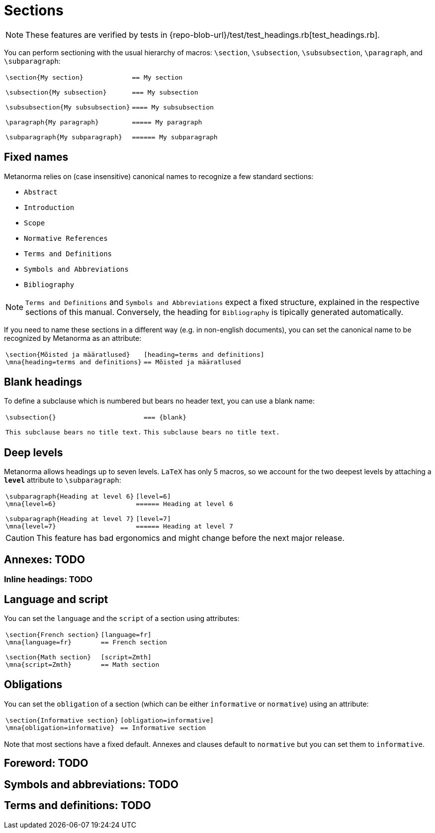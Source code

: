 = Sections

NOTE: These features are verified by tests in {repo-blob-url}/test/test_headings.rb[test_headings.rb].

You can perform sectioning with the usual hierarchy of macros: `\section`, `\subsection`, `\subsubsection`, `\paragraph`, and `\subparagraph`:

[cols="a,a"]
|===
|[source,latex]
----
\section{My section}

\subsection{My subsection}

\subsubsection{My subsubsection}

\paragraph{My paragraph}

\subparagraph{My subparagraph}
----
|[source,asciidoc]
----
== My section

=== My subsection

==== My subsubsection

===== My paragraph

====== My subparagraph
----
|===




== Fixed names

Metanorma relies on (case insensitive) canonical names to recognize a few standard sections:

* `Abstract`
* `Introduction`
* `Scope`
* `Normative References`
* `Terms and Definitions`
* `Symbols and Abbreviations`
* `Bibliography`

NOTE: `Terms and Definitions` and `Symbols and Abbreviations` expect a fixed structure, explained in the respective sections of this manual. Conversely, the heading for `Bibliography` is tipically generated automatically.

If you need to name these sections in a different way (e.g. in non-english documents), you can set the canonical name to be recognized by Metanorma as an attribute:

[cols="a,a"]
|===
|[source,latex]
----
\section{Mõisted ja määratlused}
\mna{heading=terms and definitions}
----
|[source,asciidoc]
----
[heading=terms and definitions]
== Mõisted ja määratlused
----
|===




== Blank headings

To define a subclause which is numbered but bears no header text, you can use a blank name:


[cols="a,a"]
|===
|[source,latex]
----
\subsection{}

This subclause bears no title text.
----
|[source,asciidoc]
----
=== {blank}

This subclause bears no title text.
----
|===




== Deep levels

Metanorma allows headings up to seven levels.
`LaTeX` has only 5 macros, so we account for the two deepest levels by attaching a `*level*` attribute to `\subparagraph`:

[cols="a,a"]
|===
|[source,latex]
----
\subparagraph{Heading at level 6}
\mna{level=6}

\subparagraph{Heading at level 7}
\mna{level=7}
----
|[source,asciidoc]
----
[level=6]
====== Heading at level 6

[level=7]
====== Heading at level 7
----
|===

CAUTION: This feature has bad ergonomics and might change before the next major release.




== Annexes: TODO
=== Inline headings: TODO




== Language and script

You can set the `language` and the `script` of a section using attributes:

[cols="a,a"]
|===
|[source,latex]
----
\section{French section}
\mna{language=fr}

\section{Math section}
\mna{script=Zmth}
----
|[source,asciidoc]
----
[language=fr]
== French section

[script=Zmth]
== Math section
----
|===




== Obligations

You can set the `obligation` of a section (which can be either `informative` or `normative`) using an attribute:

[cols="a,a"]
|===
|[source,latex]
----
\section{Informative section}
\mna{obligation=informative}
----
|[source,asciidoc]
----
[obligation=informative]
== Informative section
----
|===

Note that most sections have a fixed default.
Annexes and clauses default to `normative` but you can set them to `informative`.




== Foreword: TODO
== Symbols and abbreviations: TODO
== Terms and definitions: TODO
